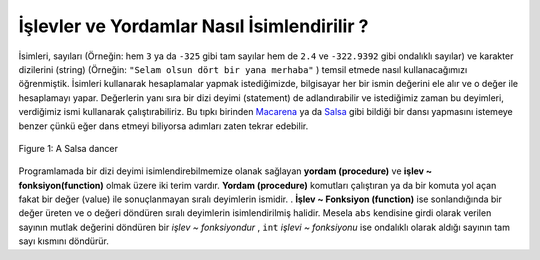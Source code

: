 ..  Copyright (C)  Mark Guzdial, Barbara Ericson, Briana Morrison
    Permission is granted to copy, distribute and/or modify this document
    under the terms of the GNU Free Documentation License, Version 1.3 or
    any later version published by the Free Software Foundation; with
    Invariant Sections being Forward, Prefaces, and Contributor List,
    no Front-Cover Texts, and no Back-Cover Texts.  A copy of the license
    is included in the section entitled "GNU Free Documentation License".

.. 	qnum::
	:start: 1
	:prefix: csp-6-2-
	
.. highlight:: java
   :linenothreshold: 4

İşlevler ve Yordamlar Nasıl İsimlendirilir ?
========================================

..	index::
	single: procedure
	pair: programming; procedure
	
..	index::
	single: function
	pair: programming; function	
	

İsimleri, sayıları (Örneğin: hem ``3`` ya da  ``-325`` gibi tam sayılar hem de ``2.4`` ve ``-322.9392`` gibi ondalıklı sayılar) ve karakter dizilerini (string)  (Örneğin: ``"Selam olsun dört bir yana merhaba"`` ) temsil etmede nasıl kullanacağımızı öğrenmiştik. İsimleri kullanarak hesaplamalar yapmak istediğimizde, bilgisayar her bir ismin değerini ele alır ve o değer ile hesaplamayı yapar. Değerlerin yanı sıra bir dizi deyimi (statement) de adlandırabilir ve istediğimiz zaman bu deyimleri, verdiğimiz ismi kullanarak çalıştırabiliriz. Bu tıpkı birinden `Macarena <http://en.wikipedia.org/wiki/Macarena_(song)>`_ ya da  `Salsa <http://en.wikipedia.org/wiki/Salsa_(dance)>`_ gibi bildiği bir dansı yapmasını istemeye benzer çünkü eğer dans etmeyi biliyorsa adımları zaten tekrar edebilir.

.. We've already seen how we can use names to represent numbers (both integers like ``3`` and ``-325`` and decimal numbers like ``2.4`` and ``-322.9392``), strings (like ``"Hi There"``), turtles, and images.  When we do calculations using the names, the computer will look up the value for each name, and then use the value in the calculation.  We can also name a sequence of statements and then ask the computer to run that sequence whenever we use that name.  This is similar to asking someone to do a dance that they know, like the `Macarena <http://en.wikipedia.org/wiki/Macarena_(song)>`_ or `Salsa <http://en.wikipedia.org/wiki/Salsa_(dance)>`_. Once you know the dance you can do the steps.    

.. figure:: Figures/salsaDancer.jpg
    :height: 100px
    :align: center
    :alt: a women dancing Salsa
    :figclass: align-center

    Figure 1: A Salsa dancer
    

Programlamada bir dizi deyimi isimlendirebilmemize olanak sağlayan **yordam (procedure)** ve **işlev ~ fonksiyon(function)** olmak üzere iki terim vardır. **Yordam (procedure)** komutları çalıştıran ya da bir komuta yol açan fakat bir değer (value) ile sonuçlanmayan sıralı deyimlerin ismidir. . **İşlev ~ Fonksiyon (function)** ise sonlandığında bir değer üreten ve o değeri döndüren sıralı deyimlerin isimlendirilmiş halidir. Mesela ``abs`` kendisine girdi olarak verilen sayının mutlak değerini döndüren bir *işlev ~ fonksiyondur* , ``int`` *işlevi ~ fonksiyonu* ise ondalıklı olarak aldığı sayının tam sayı kısmını döndürür.

.. activecode:: Functions
  :tour_1: "Line by line tour"; 1: fun-line1; 2: fun-line2; 3: fun-line3; 4: fun-line4;

  print(" -5 sayısının mutlak değeri :")
  print(abs(-5))
  print("34.2 sayısının tam sayı kısmı: ")
  print(int(34.2))

.. mchoice:: 6_2_1_Functionsss_Q1
   :answer_a: -16
   :answer_b: -16.789
   :answer_c: 16.789
   :answer_d: 16
   :correct: d
   :feedback_a: Yanlış. abs işlevi negatifliği değiştirecektir.
   :feedback_b: Yanlış. Orjinal sayı değişecektir.
   :feedback_c: Yanlış. int işlevi ondalık kısmı kaldıracaktır.
   :feedback_d: Doğru. abs işlevi sonucu pozitif yapacak, int işlevi sayıdaki ondalıklı kısmı atarak sayının tam sayı kısmını bırakacaktır.

   Sence ``print(int(abs(-16.789)))`` , deyimi ekrana ne yazar?
